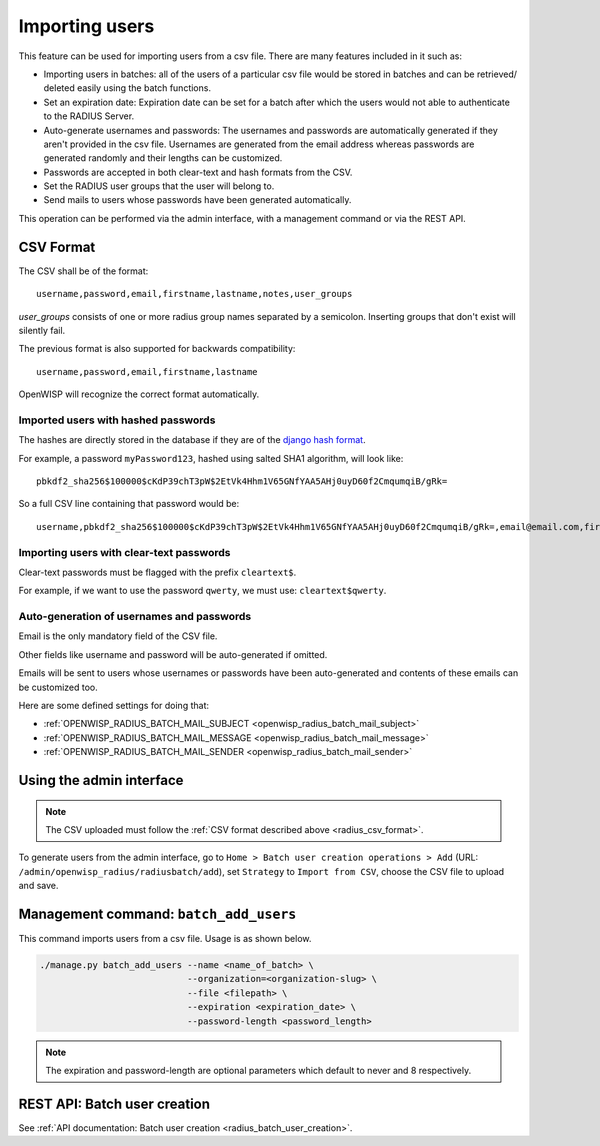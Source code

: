 Importing users
===============

This feature can be used for importing users from a csv file. There are
many features included in it such as:

- Importing users in batches: all of the users of a particular csv file
  would be stored in batches and can be retrieved/ deleted easily using
  the batch functions.
- Set an expiration date: Expiration date can be set for a batch after
  which the users would not able to authenticate to the RADIUS Server.
- Auto-generate usernames and passwords: The usernames and passwords are
  automatically generated if they aren't provided in the csv file.
  Usernames are generated from the email address whereas passwords are
  generated randomly and their lengths can be customized.
- Passwords are accepted in both clear-text and hash formats from the CSV.
- Set the RADIUS user groups that the user will belong to.
- Send mails to users whose passwords have been generated automatically.

This operation can be performed via the admin interface, with a management
command or via the REST API.

.. _radius_csv_format:

CSV Format
----------

The CSV shall be of the format:

::

    username,password,email,firstname,lastname,notes,user_groups

`user_groups` consists of one or more radius group names separated by a semicolon.
Inserting groups that don't exist will silently fail.

The previous format is also supported for backwards compatibility:

::

    username,password,email,firstname,lastname

OpenWISP will recognize the correct format automatically.

Imported users with hashed passwords
~~~~~~~~~~~~~~~~~~~~~~~~~~~~~~~~~~~~

The hashes are directly stored in the database if they are of the `django
hash format
<https://docs.djangoproject.com/en/4.2/topics/auth/passwords/>`_.

For example, a password ``myPassword123``, hashed using salted SHA1
algorithm, will look like:

::

    pbkdf2_sha256$100000$cKdP39chT3pW$2EtVk4Hhm1V65GNfYAA5AHj0uyD60f2CmqumqiB/gRk=

So a full CSV line containing that password would be:

::

    username,pbkdf2_sha256$100000$cKdP39chT3pW$2EtVk4Hhm1V65GNfYAA5AHj0uyD60f2CmqumqiB/gRk=,email@email.com,firstname,lastname

Importing users with clear-text passwords
~~~~~~~~~~~~~~~~~~~~~~~~~~~~~~~~~~~~~~~~~

Clear-text passwords must be flagged with the prefix ``cleartext$``.

For example, if we want to use the password ``qwerty``, we must use:
``cleartext$qwerty``.

Auto-generation of usernames and passwords
~~~~~~~~~~~~~~~~~~~~~~~~~~~~~~~~~~~~~~~~~~

Email is the only mandatory field of the CSV file.

Other fields like username and password will be auto-generated if omitted.

Emails will be sent to users whose usernames or passwords have been
auto-generated and contents of these emails can be customized too.

Here are some defined settings for doing that:

- :ref:`OPENWISP_RADIUS_BATCH_MAIL_SUBJECT
  <openwisp_radius_batch_mail_subject>`
- :ref:`OPENWISP_RADIUS_BATCH_MAIL_MESSAGE
  <openwisp_radius_batch_mail_message>`
- :ref:`OPENWISP_RADIUS_BATCH_MAIL_SENDER
  <openwisp_radius_batch_mail_sender>`

Using the admin interface
-------------------------

.. note::

    The CSV uploaded must follow the :ref:`CSV format described above
    <radius_csv_format>`.

To generate users from the admin interface, go to ``Home > Batch user
creation operations > Add`` (URL:
``/admin/openwisp_radius/radiusbatch/add``), set ``Strategy`` to ``Import
from CSV``, choose the CSV file to upload and save.

.. image:: ../images/add_users_csv.gif
    :alt: Demo: adding users from CSV

Management command: ``batch_add_users``
---------------------------------------

This command imports users from a csv file. Usage is as shown below.

.. code-block:: shell

    ./manage.py batch_add_users --name <name_of_batch> \
                                --organization=<organization-slug> \
                                --file <filepath> \
                                --expiration <expiration_date> \
                                --password-length <password_length>

.. note::

    The expiration and password-length are optional parameters which
    default to never and 8 respectively.

REST API: Batch user creation
-----------------------------

See :ref:`API documentation: Batch user creation
<radius_batch_user_creation>`.
